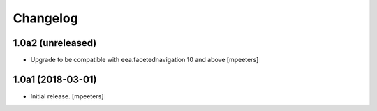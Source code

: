 Changelog
=========


1.0a2 (unreleased)
------------------

- Upgrade to be compatible with eea.facetednavigation 10 and above
  [mpeeters]


1.0a1 (2018-03-01)
------------------

- Initial release.
  [mpeeters]
